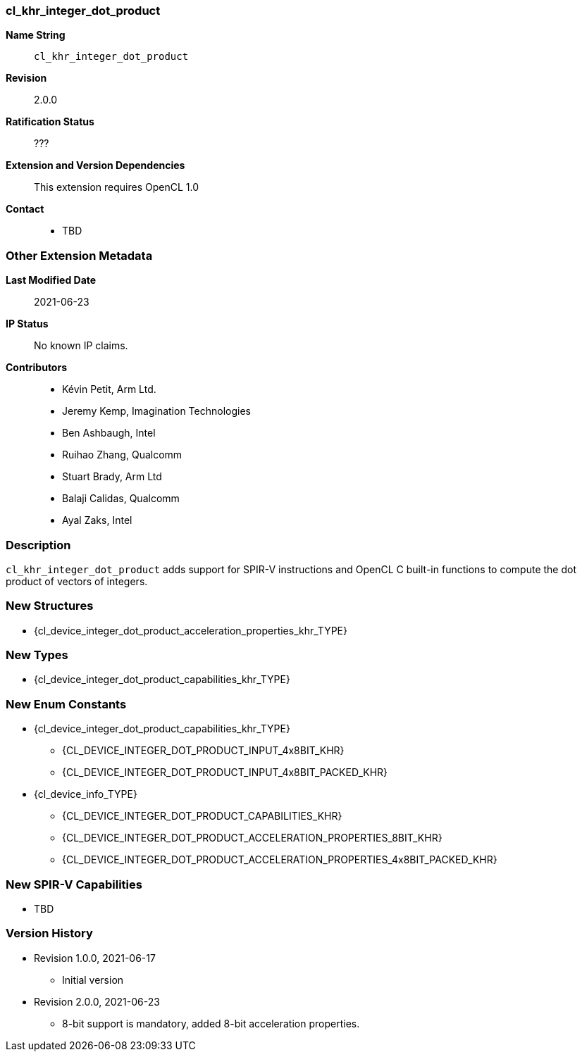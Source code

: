 // Copyright 2020-2023 The Khronos Group Inc.
// SPDX-License-Identifier: CC-BY-4.0

// The first part can be auto-generated up to 'Other Extension Metadata'

[[cl_khr_integer_dot_product]]
=== cl_khr_integer_dot_product

*Name String*::
`cl_khr_integer_dot_product`
*Revision*::
2.0.0
*Ratification Status*::
???
*Extension and Version Dependencies*::
This extension requires OpenCL 1.0
*Contact*::
  * TBD

=== Other Extension Metadata

*Last Modified Date*::
    2021-06-23
*IP Status*::
    No known IP claims.
*Contributors*::
  - Kévin Petit, Arm Ltd.
  - Jeremy Kemp, Imagination Technologies
  - Ben Ashbaugh, Intel
  - Ruihao Zhang, Qualcomm
  - Stuart Brady, Arm Ltd
  - Balaji Calidas, Qualcomm
  - Ayal Zaks, Intel

=== Description

`cl_khr_integer_dot_product` adds support for SPIR-V instructions and OpenCL
C built-in functions to compute the dot product of vectors of integers.

// The 'New ...' section can be auto-generated

=== New Structures

  * {cl_device_integer_dot_product_acceleration_properties_khr_TYPE}

=== New Types

  * {cl_device_integer_dot_product_capabilities_khr_TYPE}

=== New Enum Constants

  * {cl_device_integer_dot_product_capabilities_khr_TYPE}
  ** {CL_DEVICE_INTEGER_DOT_PRODUCT_INPUT_4x8BIT_KHR}
  ** {CL_DEVICE_INTEGER_DOT_PRODUCT_INPUT_4x8BIT_PACKED_KHR}
  * {cl_device_info_TYPE}
  ** {CL_DEVICE_INTEGER_DOT_PRODUCT_CAPABILITIES_KHR}
  ** {CL_DEVICE_INTEGER_DOT_PRODUCT_ACCELERATION_PROPERTIES_8BIT_KHR}
  ** {CL_DEVICE_INTEGER_DOT_PRODUCT_ACCELERATION_PROPERTIES_4x8BIT_PACKED_KHR}

=== New SPIR-V Capabilities

  * TBD

=== Version History

  * Revision 1.0.0, 2021-06-17
  ** Initial version
  * Revision 2.0.0, 2021-06-23
  ** 8-bit support is mandatory, added 8-bit acceleration properties.
